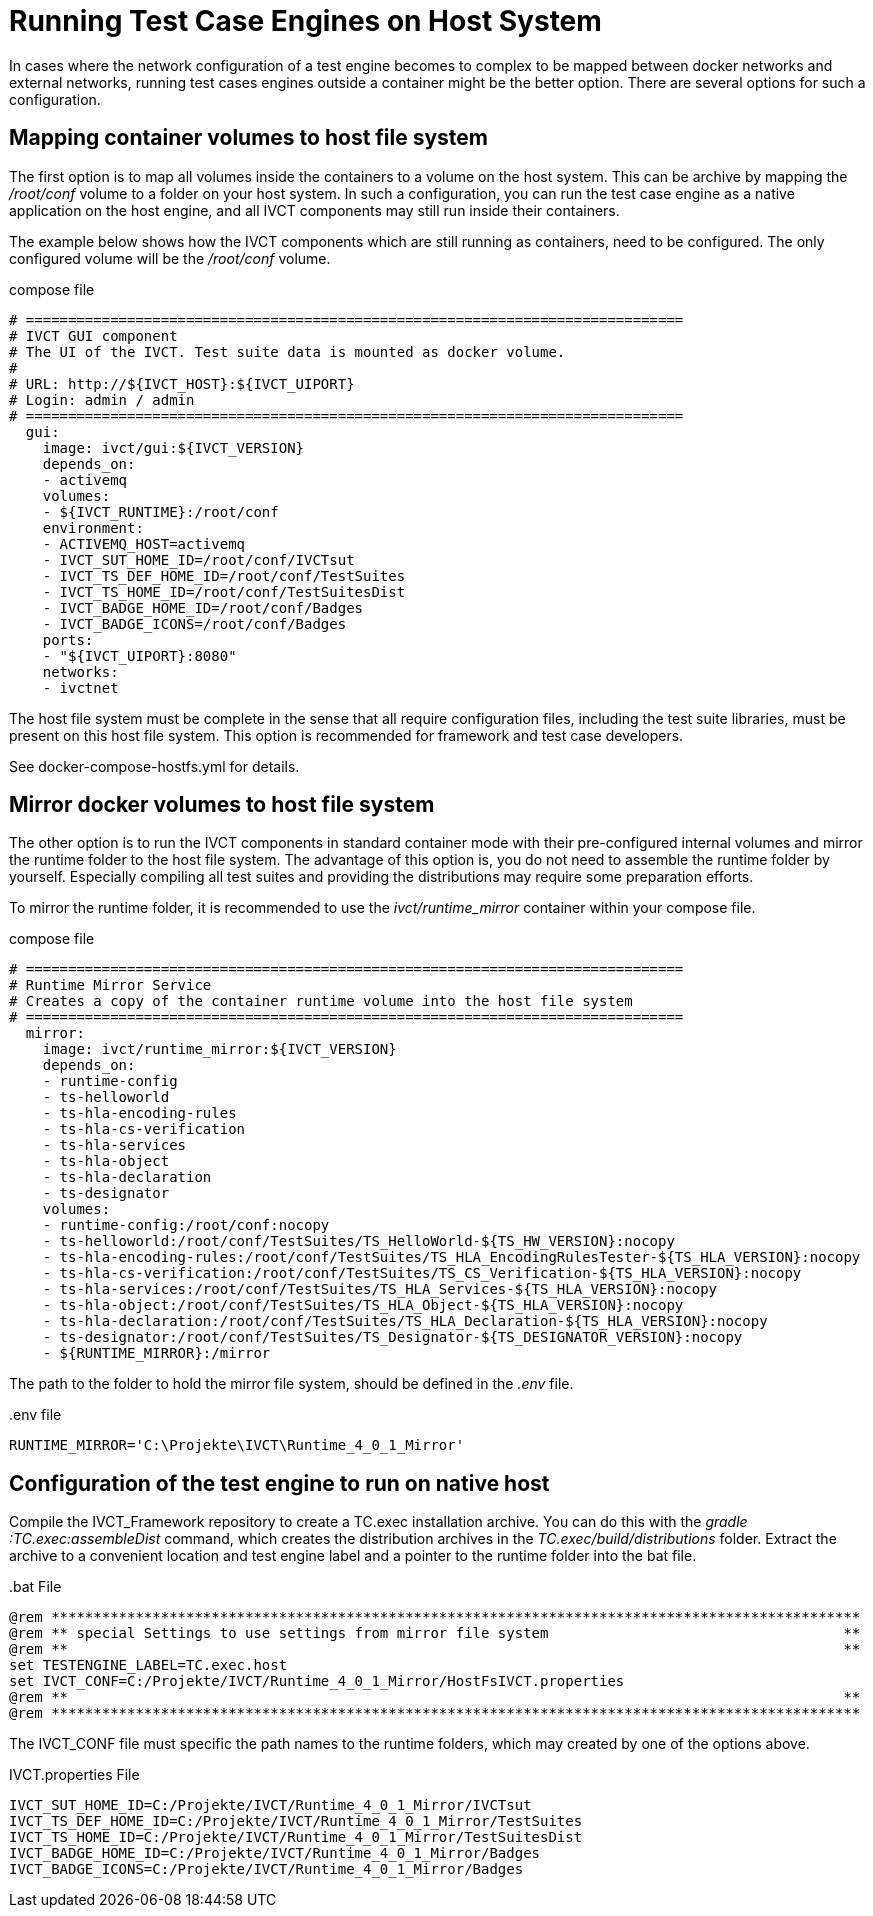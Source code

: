 = Running Test Case Engines on Host System

In cases where the network configuration of a test engine becomes to complex to be mapped between docker networks and external networks, running test cases engines outside a container might be the better option. There are several options for such a configuration. 

== Mapping container volumes to host file system

The first option is to map all volumes inside the containers to a volume on the host system. This can be archive by mapping the _/root/conf_ volume to a folder on your host system. In such a configuration, you can run the test case engine as a native application on the host engine, and all IVCT components may still run inside their containers. 

The example below shows how the IVCT components which are still running as containers, need to be configured. The only configured volume will be the _/root/conf_ volume.

[source]
.compose file
----
# ==============================================================================
# IVCT GUI component
# The UI of the IVCT. Test suite data is mounted as docker volume.
#
# URL: http://${IVCT_HOST}:${IVCT_UIPORT}
# Login: admin / admin
# ==============================================================================
  gui:
    image: ivct/gui:${IVCT_VERSION}
    depends_on:
    - activemq
    volumes:
    - ${IVCT_RUNTIME}:/root/conf
    environment:
    - ACTIVEMQ_HOST=activemq
    - IVCT_SUT_HOME_ID=/root/conf/IVCTsut
    - IVCT_TS_DEF_HOME_ID=/root/conf/TestSuites
    - IVCT_TS_HOME_ID=/root/conf/TestSuitesDist
    - IVCT_BADGE_HOME_ID=/root/conf/Badges
    - IVCT_BADGE_ICONS=/root/conf/Badges
    ports:
    - "${IVCT_UIPORT}:8080"
    networks:
    - ivctnet
----

The host file system must be complete in the sense that all require configuration files, including the test suite libraries, must be present on this host file system. This option is recommended for framework and test case developers.

See docker-compose-hostfs.yml for details.

== Mirror docker volumes to host file system

The other option is to run the IVCT components in standard container mode with their pre-configured internal volumes and mirror the runtime folder to the host file system. The advantage of this option is, you do not need to assemble the runtime folder by yourself. Especially compiling all test suites and providing the distributions may require some preparation efforts. 

To mirror the runtime folder, it is recommended to use the _ivct/runtime_mirror_ container within your compose file.


[source]
.compose file
----
# ==============================================================================
# Runtime Mirror Service
# Creates a copy of the container runtime volume into the host file system 
# ==============================================================================
  mirror:
    image: ivct/runtime_mirror:${IVCT_VERSION}
    depends_on:
    - runtime-config
    - ts-helloworld
    - ts-hla-encoding-rules
    - ts-hla-cs-verification
    - ts-hla-services
    - ts-hla-object
    - ts-hla-declaration
    - ts-designator
    volumes:
    - runtime-config:/root/conf:nocopy
    - ts-helloworld:/root/conf/TestSuites/TS_HelloWorld-${TS_HW_VERSION}:nocopy
    - ts-hla-encoding-rules:/root/conf/TestSuites/TS_HLA_EncodingRulesTester-${TS_HLA_VERSION}:nocopy
    - ts-hla-cs-verification:/root/conf/TestSuites/TS_CS_Verification-${TS_HLA_VERSION}:nocopy
    - ts-hla-services:/root/conf/TestSuites/TS_HLA_Services-${TS_HLA_VERSION}:nocopy
    - ts-hla-object:/root/conf/TestSuites/TS_HLA_Object-${TS_HLA_VERSION}:nocopy
    - ts-hla-declaration:/root/conf/TestSuites/TS_HLA_Declaration-${TS_HLA_VERSION}:nocopy
    - ts-designator:/root/conf/TestSuites/TS_Designator-${TS_DESIGNATOR_VERSION}:nocopy
    - ${RUNTIME_MIRROR}:/mirror
----

The path to the folder to hold the mirror file system, should be defined in the _.env_ file.

[source]
..env file
----
RUNTIME_MIRROR='C:\Projekte\IVCT\Runtime_4_0_1_Mirror'
----


== Configuration of the test engine to run on native host

Compile the IVCT_Framework repository to create a TC.exec installation archive. You can do this with the _gradle :TC.exec:assembleDist_ command, which creates the distribution archives in the _TC.exec/build/distributions_ folder. Extract the archive to a convenient location and test engine label and a pointer to the runtime folder into the bat file.

[source]
..bat File
----
@rem ************************************************************************************************
@rem ** special Settings to use settings from mirror file system                                   **
@rem **                                                                                            **
set TESTENGINE_LABEL=TC.exec.host
set IVCT_CONF=C:/Projekte/IVCT/Runtime_4_0_1_Mirror/HostFsIVCT.properties
@rem **                                                                                            **
@rem ************************************************************************************************
----

The IVCT_CONF file must specific the path names to the runtime folders, which may created by one of the options above.

[source]
.IVCT.properties File
----
IVCT_SUT_HOME_ID=C:/Projekte/IVCT/Runtime_4_0_1_Mirror/IVCTsut
IVCT_TS_DEF_HOME_ID=C:/Projekte/IVCT/Runtime_4_0_1_Mirror/TestSuites
IVCT_TS_HOME_ID=C:/Projekte/IVCT/Runtime_4_0_1_Mirror/TestSuitesDist
IVCT_BADGE_HOME_ID=C:/Projekte/IVCT/Runtime_4_0_1_Mirror/Badges
IVCT_BADGE_ICONS=C:/Projekte/IVCT/Runtime_4_0_1_Mirror/Badges
----
